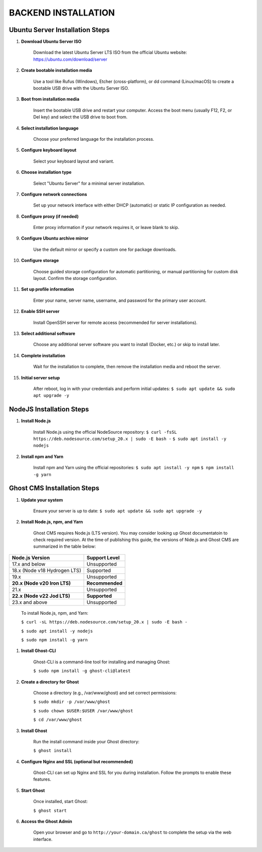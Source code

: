 BACKEND INSTALLATION
====================

Ubuntu Server Installation Steps
--------------------------------

#. **Download Ubuntu Server ISO**

    Download the latest Ubuntu Server LTS ISO from the official Ubuntu website:
    https://ubuntu.com/download/server

#. **Create bootable installation media**

    Use a tool like Rufus (Windows), Etcher (cross-platform), or dd command (Linux/macOS) to create a bootable USB drive with the Ubuntu Server ISO.

#. **Boot from installation media**

    Insert the bootable USB drive and restart your computer. Access the boot menu (usually F12, F2, or Del key) and select the USB drive to boot from.

#. **Select installation language**

    Choose your preferred language for the installation process.

#. **Configure keyboard layout**

    Select your keyboard layout and variant.

#. **Choose installation type**

    Select "Ubuntu Server" for a minimal server installation.

#. **Configure network connections**

    Set up your network interface with either DHCP (automatic) or static IP configuration as needed.

#. **Configure proxy (if needed)**

    Enter proxy information if your network requires it, or leave blank to skip.

#. **Configure Ubuntu archive mirror**

    Use the default mirror or specify a custom one for package downloads.

#. **Configure storage**

    Choose guided storage configuration for automatic partitioning, or manual partitioning for custom disk layout. Confirm the storage configuration.

#. **Set up profile information**

    Enter your name, server name, username, and password for the primary user account.

#. **Enable SSH server**

    Install OpenSSH server for remote access (recommended for server installations).

#. **Select additional software**

    Choose any additional server software you want to install (Docker, etc.) or skip to install later.

#. **Complete installation**

    Wait for the installation to complete, then remove the installation media and reboot the server.

#. **Initial server setup**

    After reboot, log in with your credentials and perform initial updates:
    ``$ sudo apt update && sudo apt upgrade -y``

NodeJS Installation Steps
-------------------------

#. **Install Node.js**

    Install Node.js using the official NodeSource repository:
    ``$ curl -fsSL https://deb.nodesource.com/setup_20.x | sudo -E bash -``
    ``$ sudo apt install -y nodejs``

#. **Install npm and Yarn**

    Install npm and Yarn using the official repositories:
    ``$ sudo apt install -y npm``
    ``$ npm install -g yarn``

Ghost CMS Installation Steps
----------------------------

#. **Update your system**

    Ensure your server is up to date:
    ``$ sudo apt update && sudo apt upgrade -y``

#. **Install Node.js, npm, and Yarn**

    Ghost CMS requires Node.js (LTS version). You may consider looking up Ghost documentatoin to check required version. At the time of publishing this guide, the versions of Nide.js and Ghost CMS are summarized in the table below:

+-----------------------------+------------------+
| Node.js Version             | Support Level    |
+=============================+==================+
| 17.x and below              | Unsupported      |
+-----------------------------+------------------+
| 18.x (Node v18 Hydrogen LTS)| Supported        |
+-----------------------------+------------------+
| 19.x                        | Unsupported      |
+-----------------------------+------------------+
| **20.x (Node v20 Iron LTS)**| **Recommended**  |
+-----------------------------+------------------+
| 21.x                        | Unsupported      |
+-----------------------------+------------------+
| **22.x (Node v22 Jod LTS)** | **Supported**    |
+-----------------------------+------------------+
| 23.x and above              | Unsupported      |
+-----------------------------+------------------+

    To install Node.js, npm, and Yarn:

    ``$ curl -sL https://deb.nodesource.com/setup_20.x | sudo -E bash -``

    ``$ sudo apt install -y nodejs``

    ``$ sudo npm install -g yarn``

#. **Install Ghost-CLI**

    Ghost-CLI is a command-line tool for installing and managing Ghost:

    ``$ sudo npm install -g ghost-cli@latest``

#. **Create a directory for Ghost**

    Choose a directory (e.g., /var/www/ghost) and set correct permissions:

    ``$ sudo mkdir -p /var/www/ghost``

    ``$ sudo chown $USER:$USER /var/www/ghost``

    ``$ cd /var/www/ghost``

#. **Install Ghost**

    Run the install command inside your Ghost directory:

    ``$ ghost install``

#. **Configure Nginx and SSL (optional but recommended)**

    Ghost-CLI can set up Nginx and SSL for you during installation. Follow the prompts to enable these features.

#. **Start Ghost**

    Once installed, start Ghost:

    ``$ ghost start``

#. **Access the Ghost Admin**

    Open your browser and go to ``http://your-domain.ca/ghost`` to complete the setup via the web interface.
